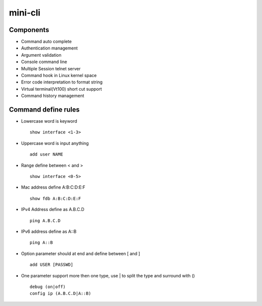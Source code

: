 mini-cli
========


Components
--------
- Command auto complete
- Authentication management
- Argument validation
- Console command line 
- Multiple Session telnet server 
- Command hook in Linux kernel space
- Error code interpretation to format string
- Virtual terminal(Vt100) short cut support
- Command history management

Command define rules
--------
- Lowercase word is keyword ::

   show interface <1-3> 
     
- Uppercase word is input anything ::

   add user NAME
   
- Range define between < and > ::
 
   show interface <0-5>
   
- Mac address define A:B:C:D:E:F ::

   show fdb A:B:C:D:E:F
   
- IPv4 Address define as A.B.C.D ::

   ping A.B.C.D
   
- IPv6 address define as A::B ::

   ping A::B 
   
- Option parameter should at end and define between [ and ] ::

   add USER [PASSWD] 
   
- One parameter support more then one type, use | to split the type and surround with () ::

   debug (on|off) 
   config ip (A.B.C.D|A::B) 
   
 
   
